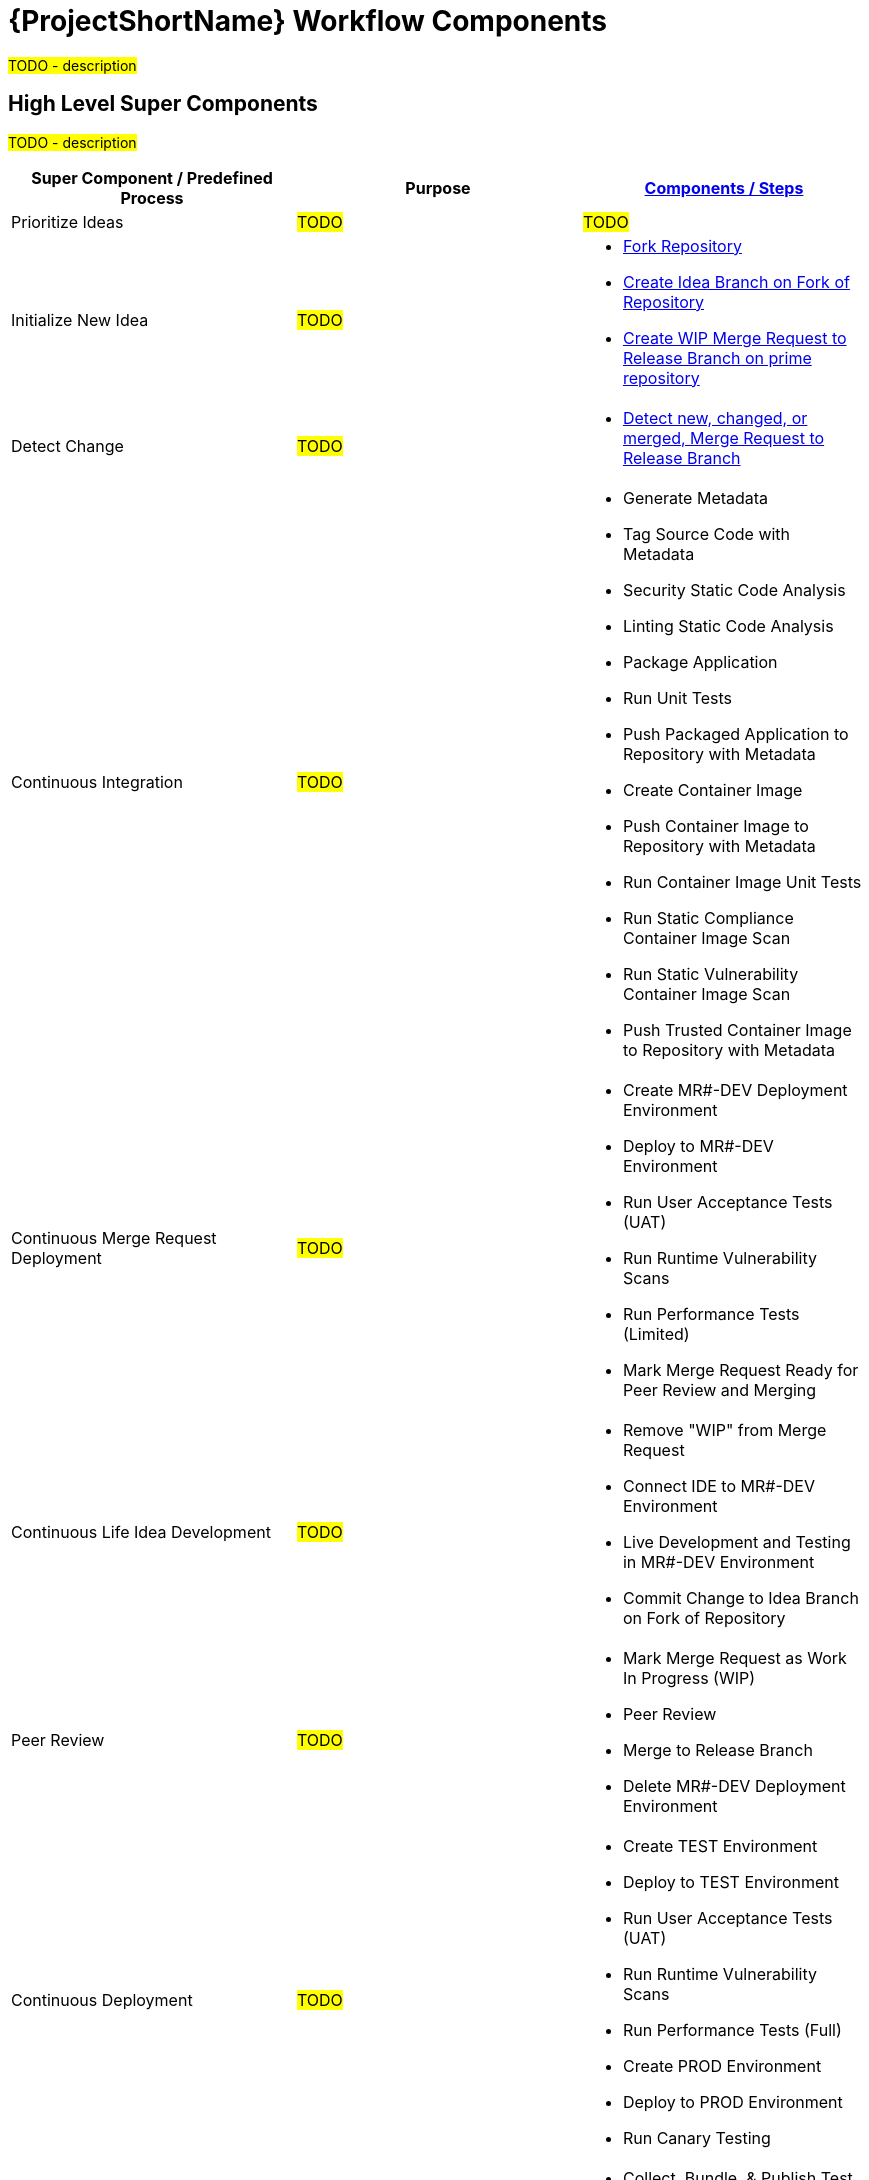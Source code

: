 [id="{ProjectNameID}-workflow-components-{context}"]
= {ProjectShortName} Workflow Components

#TODO - description#

[id="{ProjectNameID}-workflow-components-high-level-{context}"]
== High Level Super Components
#TODO - description#

[cols="a,a,a",options="header"]
|===
| Super Component / Predefined Process
| Purpose
| <<{ProjectNameID}-workflow-components-detailed-level-{context}, Components / Steps>>

| Prioritize Ideas
| #TODO#
| #TODO#

| Initialize New Idea
| #TODO#
| 
* <<detailed-component-fork-repository>>
* <<detailed-component-create-idea-branch>>
* <<detailed-component-create-wip-merge-request>>

| Detect Change
| #TODO#
|
* <<detailed-component-detect-changed-merge-request>>

| Continuous Integration
| #TODO#
|
* Generate Metadata
* Tag Source Code with Metadata
* Security Static Code Analysis
* Linting Static Code Analysis
* Package Application
* Run Unit Tests
* Push Packaged Application to Repository with Metadata
* Create Container Image
* Push Container Image to Repository with Metadata
* Run Container Image Unit Tests
* Run Static Compliance Container Image Scan
* Run Static Vulnerability Container Image Scan
* Push Trusted Container Image to Repository with Metadata

| Continuous Merge Request Deployment
| #TODO#
|
* Create MR#-DEV Deployment Environment
* Deploy to MR#-DEV Environment
* Run User Acceptance Tests (UAT)
* Run Runtime Vulnerability Scans
* Run Performance Tests (Limited)
* Mark Merge Request Ready for Peer Review and Merging

| Continuous Life Idea Development
| #TODO#
|
* Remove "WIP" from Merge Request
* Connect IDE to MR#-DEV Environment
* Live Development and Testing in MR#-DEV Environment
* Commit Change to Idea Branch on Fork of Repository

| Peer Review
| #TODO#
|
* Mark Merge Request as Work In Progress (WIP)
* Peer Review
* Merge to Release Branch
* Delete MR#-DEV Deployment Environment

| Continuous Deployment
| #TODO#
|
* Create TEST Environment
* Deploy to TEST Environment
* Run User Acceptance Tests (UAT)
* Run Runtime Vulnerability Scans
* Run Performance Tests (Full)
* Create PROD Environment
* Deploy to PROD Environment
* Run Canary Testing

| Finish
| #TODO#
|
* Collect, Bundle, & Publish Test Reports and Metadata
* Collect Lessons Learned
* Celebrate

|===

[id="{ProjectNameID}-workflow-components-detailed-level-{context}"]
== Detailed Level Components
#TODO - description#

[cols="20a,50a,30a",options="header"]
|===
| Component / Step
| Purpose
| <<{ProjectNameID}-workflow-tool-purposes-{context}, Implementing Tool Category>>

| [[detailed-component-fork-repository, Fork Repository]]
Fork Repository
| #TODO - purpose#
|
* Source Control Tool

| [[detailed-component-create-idea-branch, Create Idea Branch on Fork of Repository]]
Create Idea Branch on Fork of Repository
| #TODO - purpose#
|
* Source Control Tool

| [[detailed-component-create-wip-merge-request, Create WIP Merge Request to Release Branch on prime repository]]
Create WIP Merge Request to Release Branch on prime repository
| #TODO - purpose#
|
* Source Control Tool

| [[detailed-component-detect-changed-merge-request, Detect new, changed, or merged,  Merge Request to Release Branch]]
Detect new, changed, or merged,  Merge Request to Release Branch
| #TODO - purpose#
|
* CI Tool
* Source Control Tool

| Generate Metadata
| #TODO - purpose#
|
* CI Tool

| Tag Source Code with Metadata
| #TODO - purpose#
|
* Source Control Tool

| Security Static Code Analysis
| #TODO - purpose#
|
* Static Security Scanning Tool

| Linting Static Code Analysis
| #TODO - purpose#
|
* Static Code Linting
Tool

| Package Application
| #TODO - purpose#
|
* Application Language Packaging Tool

| Run Unit Tests
| #TODO - purpose#
|
* Application Language Unit Test Tool

| Push Packaged Application to Repository with Metadata
| #TODO - purpose#
|
* Binary Artifact Upload Tool
* Artifact Repository

| Create Container Image
| #TODO - purpose#
|
* Container Image Build Tool

| Push Container Image to Repository with Metadata
| #TODO - purpose#
|
* Container Image Upload Tool
* Image Registry

| Run Container Image Unit Tests
| #TODO - purpose#
|
* Container Image Unit Test Tool

| Run Static Compliance Container Image Scan
| #TODO - purpose#
|
* Container Image Scanning Tool

| Run Static Vulnerability Container Image Scan
| #TODO - purpose#
|
* Container Image Scanning Tool

| Push Trusted Container Image to Repository with Metadata
| #TODO - purpose#
|
* Container Image Upload Tool
* Image Registry

| Create MR#-DEV Deployment Environment
| #TODO - purpose#
|
* Kubernetes Resources Creation Tool

| Deploy to MR#-DEV Environment
| #TODO - purpose#
|
* Continuous Deployment Tool

| Run User Acceptance Tests (UAT)
| #TODO - purpose#
|
* UAT Tool

| Run Runtime Vulnerability Scans
| #TODO - purpose#
|
* Runtime Vulnerability Scanning Tool

| Run Performance Tests (Limited)
| #TODO - purpose#
|
* Performance Testing Tool

| Mark Merge Request Ready for Peer Review and Merging
| #TODO - purpose#
|
* Source Control Tool

| Remove "WIP" from Merge Request
| #TODO - purpose#
|
* Source Control Tool

| Connect IDE to MR#-DEV Environment
| #TODO - purpose#
|
* IDE & Container Platform

| Live Development and Testing in MR#-DEV Environment
| #TODO - purpose#
|
* IDE & Container Platform

| Commit Change to Idea Branch on Fork of Repository
| #TODO - purpose#
|
* Source Control Tool

| Peer Review
| #TODO - purpose#
|
* Peer Review Tool

| Merge to Release Branch
| #TODO - purpose#
|
* Source Control Tool

| Delete MR#-DEV Deployment Environment
| #TODO - purpose#
|
* Kubernetes Resources Creation Tool

| Mark Merge Request as Work In Progress (WIP)
| #TODO - purpose#
|
* Source Control Tool

| Create TEST Environment
| #TODO - purpose#
|
* Kubernetes Resources Creation Tool

| Deploy to TEST Environment
| #TODO - purpose#
|
* Continuous Deployment Tool

| Run Performance Tests (Full)
| #TODO - purpose#
|
* Performance Testing Tool

| Create PROD Environment
| #TODO - purpose#
|
* Kubernetes Resources Creation Tool

| Deploy to PROD Environment
| #TODO - purpose#
|
* Continuous Deployment Tool

| Run Canary Testing
| #TODO - purpose#
|
* Canary Testing Tool

| Collect, Bundle, & Publish Test Reports and Metadata
| #TODO - purpose#
|
* CI Tool

| Collect Lessons Learned
| #TODO - purpose#
|
* Discussion

| Celebrate
| #TODO - purpose#
|
* Discussion

|===
